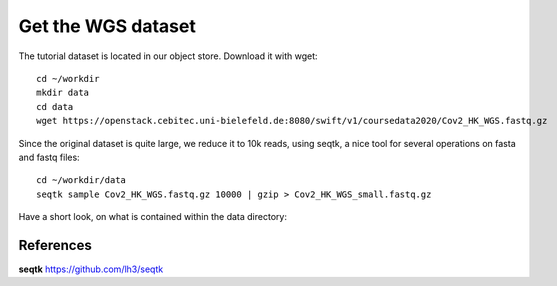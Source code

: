 Get the WGS dataset
===================

The tutorial dataset is located in our object store. Download it with wget::

  cd ~/workdir
  mkdir data
  cd data
  wget https://openstack.cebitec.uni-bielefeld.de:8080/swift/v1/coursedata2020/Cov2_HK_WGS.fastq.gz

Since the original dataset is quite large, we reduce it to 10k reads, using seqtk, a nice tool for several operations on fasta and fastq files::

  cd ~/workdir/data
  seqtk sample Cov2_HK_WGS.fastq.gz 10000 | gzip > Cov2_HK_WGS_small.fastq.gz
  

Have a short look, on what is contained within the data directory::


References
^^^^^^^^^^

**seqtk** https://github.com/lh3/seqtk
